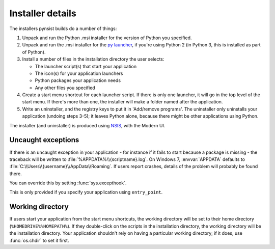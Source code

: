 Installer details
=================

The installers pynsist builds do a number of things:

1. Unpack and run the Python .msi installer for the version of Python you
   specified.
2. Unpack and run the .msi installer for the `py launcher
   <https://bitbucket.org/vinay.sajip/pylauncher>`_, if you're using Python 2
   (in Python 3, this is installed as part of Python).
3. Install a number of files in the installation directory the user selects:

   - The launcher script(s) that start your application
   - The icon(s) for your application launchers
   - Python packages your application needs
   - Any other files you specified

4. Create a start menu shortcut for each launcher script. If there is only one
   launcher, it will go in the top level of the start menu. If there's more than
   one, the installer will make a folder named after the application.
5. Write an uninstaller, and the registry keys to put it in 'Add/remove programs'.
   The uninstaller only uninstalls your application (undoing steps 3-5); it
   leaves Python alone, because there might be other applications using Python.

The installer (and uninstaller) is produced using `NSIS
<http://nsis.sourceforge.net/Main_Page>`_, with the Modern UI.

Uncaught exceptions
-------------------

If there is an uncaught exception in your application - for instance if it fails
to start because a package is missing - the traceback will be written to
:file:`%APPDATA%\\{scriptname}.log`. On Windows 7, :envvar:`APPDATA` defaults to
:file:`C:\\Users\\{username}\\AppData\\Roaming`. If users report crashes, details
of the problem will probably be found there.

You can override this by setting :func:`sys.excepthook`.

This is only provided if you specify your application using ``entry_point``.

Working directory
-----------------

If users start your application from the start menu shortcuts, the working
directory will be set to their home directory (``%HOMEDRIVE%%HOMEPATH%``). If
they double-click on the scripts in the installation directory, the working
directory will be the installation directory. Your application shouldn't
rely on having a particular working directory; if it does, use :func:`os.chdir`
to set it first.
